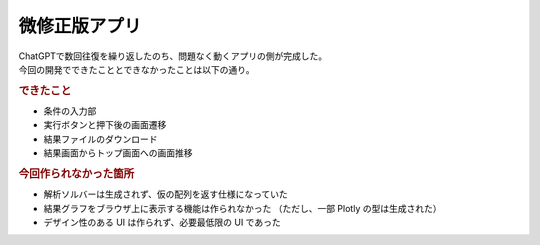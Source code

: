 微修正版アプリ
==============

| ChatGPTで数回往復を繰り返したのち、問題なく動くアプリの側が完成した。
| 今回の開発でできたこととできなかったことは以下の通り。

.. rubric:: できたこと

* 条件の入力部
* 実行ボタンと押下後の画面遷移
* 結果ファイルのダウンロード
* 結果画面からトップ画面への画面推移

.. rubric:: 今回作られなかった箇所

* 解析ソルバーは生成されず、仮の配列を返す仕様になっていた
* 結果グラフをブラウザ上に表示する機能は作られなかった
  （ただし、一部 Plotly の型は生成された）
* デザイン性のある UI は作られず、必要最低限の UI であった